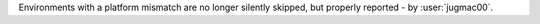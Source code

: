 Environments with a platform mismatch are no longer silently skipped, but properly reported - by :user:`jugmac00`.
